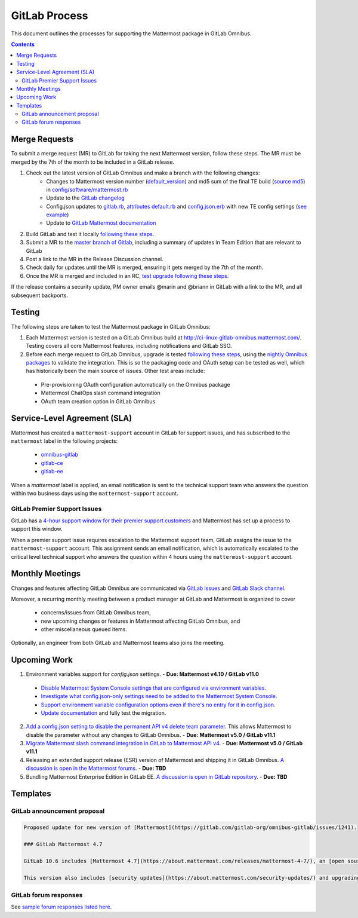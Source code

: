 GitLab Process
============================

This document outlines the processes for supporting the Mattermost package in GitLab Omnibus.

.. contents::
    :backlinks: top

Merge Requests
-----------------

To submit a merge request (MR) to GitLab for taking the next Mattermost version, follow these steps. The MR must be merged by the 7th of the month to be included in a GitLab release.

1. Check out the latest version of GitLab Omnibus and make a branch with the following changes:
    - Changes to Mattermost version number (`default_version <https://gitlab.com/gitlab-org/omnibus-gitlab/blob/master/config/software/mattermost.rb#L20>`_) and md5 sum of the final TE build (`source md5 <https://gitlab.com/jasonblais/omnibus-gitlab/blob/master/config/software/mattermost.rb#L23>`_) in  `config/software/mattermost.rb <https://gitlab.com/gitlab-org/omnibus-gitlab/blob/master/config/software/mattermost.rb>`_
    - Update to the `GitLab changelog <https://gitlab.com/gitlab-org/omnibus-gitlab/blob/master/CHANGELOG.md>`_
    - Config.json updates to `gitlab.rb <https://gitlab.com/gitlab-org/omnibus-gitlab/blob/master/files/gitlab-config-template/gitlab.rb.template>`_, `attributes default.rb <https://gitlab.com/gitlab-org/omnibus-gitlab/blob/master/files/gitlab-cookbooks/mattermost/attributes/default.rb>`_ and `config.json.erb <https://gitlab.com/gitlab-org/omnibus-gitlab/blob/master/files/gitlab-cookbooks/mattermost/templates/default/config.json.erb>`_ with new TE config settings (`see example <https://gitlab.com/gitlab-org/omnibus-gitlab/merge_requests/1855>`_)
    - Update to `GitLab Mattermost documentation <https://docs.gitlab.com/omnibus/gitlab-mattermost/README.html>`_
2. Build GitLab and test it locally `following these steps <https://docs.mattermost.com/developer/developer-flow.html#testing-with-gitlab-omnibus>`_.
3. Submit a MR to the `master branch of Gitlab <https://gitlab.com/gitlab-org/omnibus-gitlab>`_, including a summary of updates in Team Edition that are relevant to GitLab
4. Post a link to the MR in the Release Discussion channel.
5. Check daily for updates until the MR is merged, ensuring it gets merged by the 7th of the month.
6. Once the MR is merged and included in an RC, `test upgrade following these steps <https://docs.google.com/document/d/1mbeu2XXwCpbz3qz7y_6yDIYBToyY2nW0NFZq9Gdei1E/edit#heading=h.ncq9ltn04isg>`_.

If the release contains a security update, PM owner emails @marin and @briann in GitLab with a link to the MR, and all subsequent backports.

Testing
----------------

The following steps are taken to test the Mattermost package in GitLab Omnibus:

1. Each Mattermost version is tested on a GitLab Omnibus build at `http://ci-linux-gitlab-omnibus.mattermost.com/ <http://ci-linux-gitlab-omnibus.mattermost.com/>`_. Testing covers all core Mattermost features, including notifications and GitLab SSO.
2. Before each merge request to GitLab Omnibus, upgrade is tested `following these steps <https://docs.google.com/document/d/1mbeu2XXwCpbz3qz7y_6yDIYBToyY2nW0NFZq9Gdei1E/edit#heading=h.ncq9ltn04isg>`_, using the `nightly Omnibus packages <https://packages.gitlab.com/gitlab/nightly-builds>`_ to validate the integration. This is so the packaging code and OAuth setup can be tested as well, which has historically been the main source of issues. Other test areas include:

 - Pre-provisioning OAuth configuration automatically on the Omnibus package
 - Mattermost ChatOps slash command integration
 - OAuth team creation option in GitLab Omnibus

Service-Level Agreement (SLA)
-------------------------------

Mattermost has created a ``mattermost-support`` account in GitLab for support issues, and has subscribed to the ``mattermost`` label in the following projects:

 - `omnibus-gitlab <https://gitlab.com/gitlab-org/omnibus-gitlab>`_
 - `gitlab-ce <https://gitlab.com/gitlab-org/gitlab-ce>`_
 - `gitlab-ee <https://gitlab.com/gitlab-org/gitlab-ee>`_

When a `mattermost` label is applied, an email notification is sent to the technical support team who answers the question within two business days using the ``mattermost-support`` account.

GitLab Premier Support Issues
~~~~~~~~~~~~~~~~~~~~~~~~~~~~~~~~~~~

GitLab has a `4-hour support window for their premier support customers <https://about.gitlab.com/features/premium-support/>`_ and Mattermost has set up a process to support this window.

When a premier support issue requires escalation to the Mattermost support team, GitLab assigns the issue to the ``mattermost-support`` account. This assignment sends an email notification, which is automatically escalated to the critical level technical support who answers the question within 4 hours using the ``mattermost-support`` account.

Monthly Meetings
-------------------

Changes and features affecting GitLab Omnibus are communicated via `GitLab issues <https://gitlab.com/gitlab-org/gitlab-ce/issues>`_ and `GitLab Slack channel <https://gitlab.slack.com>`_.

Moreover, a recurring monthly meeting between a product manager at GitLab and Mattermost is organized to cover

 - concerns/issues from GitLab Omnibus team,
 - new upcoming changes or features in Mattermost affecting GitLab Omnibus, and
 - other miscellaneous queued items.

Optionally, an engineer from both GitLab and Mattermost teams also joins the meeting.

Upcoming Work
---------------

1. Environment variables support for `config.json` settings. - **Due: Mattermost v4.10 / GitLab v11.0**

 - `Disable Mattermost System Console settings that are configured via environment variables <https://mattermost.atlassian.net/browse/MM-9849>`_.
 - `Investigate what config.json-only settings need to be added to the Mattermost System Console <https://mattermost.atlassian.net/browse/MM-9850>`_.
 - `Support environment variable configuration options even if there's no entry for it in config.json <https://mattermost.atlassian.net/browse/MM-8400>`_.
 - `Update documentation <https://gitlab.com/gitlab-org/omnibus-gitlab/issues/3284>`_ and fully test the migration.

2. `Add a config.json setting to disable the permanent API v4 delete team parameter <https://mattermost.atlassian.net/browse/MM-9916>`_. This allows Mattermost to disable the parameter without any changes to GitLab Omnibus. - **Due: Mattermost v5.0 / GitLab v11.1**

3. `Migrate Mattermost slash command integration in GitLab to Mattermost API v4 <https://gitlab.com/gitlab-org/gitlab-ce/issues/41631>`_. - **Due: Mattermost v5.0 / GitLab v11.1**

4. Releasing an extended support release (ESR) version of Mattermost and shipping it in GitLab Omnibus. `A discussion is open in the Mattermost forums <https://forum.mattermost.org/t/extended-support-release-discussion/4598>`_. - **Due: TBD**

5. Bundling Mattermost Enterprise Edition in GitLab EE. `A discussion is open in GitLab repository <https://gitlab.com/gitlab-org/omnibus-gitlab/issues/1609>`_. - **Due: TBD**


Templates
--------------

GitLab announcement proposal
~~~~~~~~~~~~~~~~~~~~~~~~~~~~~

.. code-block:: none

  Proposed update for new version of [Mattermost](https://gitlab.com/gitlab-org/omnibus-gitlab/issues/1241).

  ### GitLab Mattermost 4.7

  GitLab 10.6 includes [Mattermost 4.7](https://about.mattermost.com/releases/mattermost-4-7/), an [open source Slack-alternative](https://about.mattermost.com/) whose newest release includes enhanced image preview and thumbnails, faster load times, upgraded desktop app, plus much more.

  This version also includes [security updates](https://about.mattermost.com/security-updates/) and upgrading is recommended.

GitLab forum responses
~~~~~~~~~~~~~~~~~~~~~~~

See `sample forum responses listed here <https://docs.mattermost.com/process/community-guidelines.html#sample-responses>`_.

